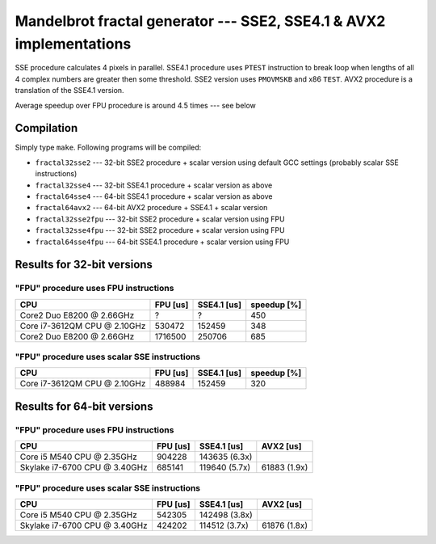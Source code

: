 ========================================================================
  Mandelbrot fractal generator --- SSE2, SSE4.1 & AVX2 implementations
========================================================================

SSE procedure calculates 4 pixels in parallel. SSE4.1 procedure uses
``PTEST`` instruction to break loop when lengths of all 4 complex numbers
are greater then some threshold.  SSE2 version uses ``PMOVMSKB`` and x86
``TEST``. AVX2 procedure is a translation of the SSE4.1 version.

Average speedup over FPU procedure is around 4.5 times --- see below

Compilation
------------------------------------------------------------------------

Simply type ``make``. Following programs will be compiled:

* ``fractal32sse2``    --- 32-bit SSE2 procedure + scalar version using default GCC
  settings (probably scalar SSE instructions)
* ``fractal32sse4``    --- 32-bit SSE4.1 procedure + scalar version as above
* ``fractal64sse4``    --- 64-bit SSE4.1 procedure + scalar version as above
* ``fractal64avx2``    --- 64-bit AVX2 procedure + SSE4.1 + scalar version
* ``fractal32sse2fpu`` --- 32-bit SSE2 procedure + scalar version using FPU
* ``fractal32sse4fpu`` --- 32-bit SSE2 procedure + scalar version using FPU
* ``fractal64sse4fpu`` --- 64-bit SSE4.1 procedure + scalar version using FPU


Results for 32-bit versions
------------------------------------------------------------------------

"FPU" procedure uses FPU instructions
~~~~~~~~~~~~~~~~~~~~~~~~~~~~~~~~~~~~~~~~~~~~~~~~~~~~~~~~~~~~~~~~~~~~~~~~

+----------------------------------+----------------+-------------+-------------+
| CPU                              | FPU [us]       | SSE4.1 [us] | speedup [%] |
+==================================+================+=============+=============+
| Core2 Duo E8200 @ 2.66GHz        | ?              | ?           | 450         |
+----------------------------------+----------------+-------------+-------------+
| Core i7-3612QM CPU @ 2.10GHz     | 530472         | 152459      | 348         |
+----------------------------------+----------------+-------------+-------------+
| Core2 Duo E8200 @ 2.66GHz        | 1716500        | 250706      | 685         |
+----------------------------------+----------------+-------------+-------------+


"FPU" procedure uses scalar SSE instructions
~~~~~~~~~~~~~~~~~~~~~~~~~~~~~~~~~~~~~~~~~~~~~~~~~~~~~~~~~~~~~~~~~~~~~~~~

+----------------------------------+----------------+-------------+-------------+
| CPU                              | FPU [us]       | SSE4.1 [us] | speedup [%] |
+==================================+================+=============+=============+
| Core i7-3612QM CPU @ 2.10GHz     | 488984         | 152459      | 320         |
+----------------------------------+----------------+-------------+-------------+


Results for 64-bit versions
------------------------------------------------------------------------


"FPU" procedure uses FPU instructions
~~~~~~~~~~~~~~~~~~~~~~~~~~~~~~~~~~~~~~~~~~~~~~~~~~~~~~~~~~~~~~~~~~~~~~~~

+----------------------------------+---------------+---------------+---------------+
| CPU                              | FPU [us]      | SSE4.1 [us]   | AVX2 [us]     |
+==================================+===============+===============+===============+
| Core i5 M540 CPU @ 2.35GHz       | 904228        | 143635 (6.3x) |               |
+----------------------------------+---------------+---------------+---------------+
| Skylake i7-6700 CPU @ 3.40GHz    | 685141        | 119640 (5.7x) | 61883 (1.9x)  |
+----------------------------------+---------------+---------------+---------------+

"FPU" procedure uses scalar SSE instructions
~~~~~~~~~~~~~~~~~~~~~~~~~~~~~~~~~~~~~~~~~~~~~~~~~~~~~~~~~~~~~~~~~~~~~~~~

+----------------------------------+---------------+---------------+---------------+
| CPU                              | FPU [us]      | SSE4.1 [us]   | AVX2 [us]     |
+==================================+===============+===============+===============+
| Core i5 M540 CPU @ 2.35GHz       | 542305        | 142498 (3.8x) |               |
+----------------------------------+---------------+---------------+---------------+
| Skylake i7-6700 CPU @ 3.40GHz    | 424202        | 114512 (3.7x) | 61876 (1.8x)  |
+----------------------------------+---------------+---------------+---------------+

